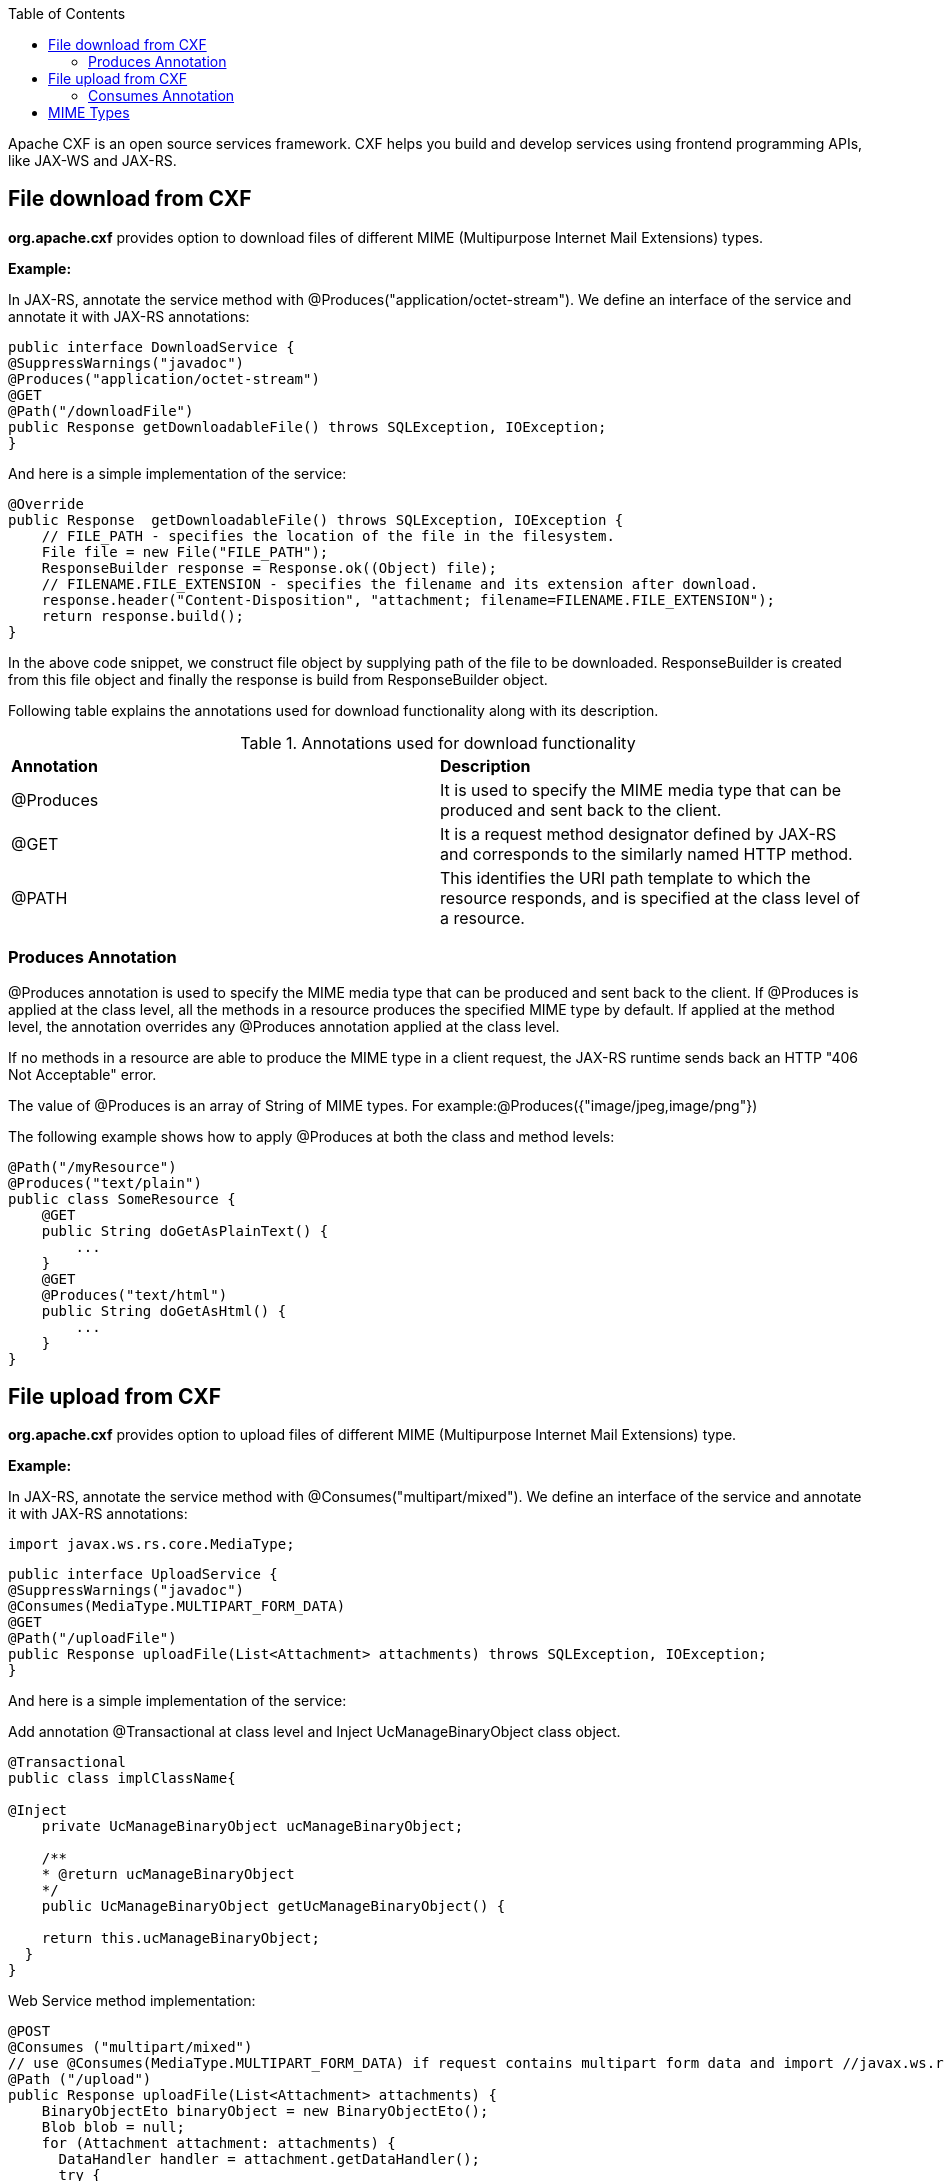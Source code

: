 :toc: macro
toc::[]

Apache CXF is an open source services framework. CXF helps you build and develop services using frontend programming APIs, like JAX-WS and JAX-RS.

== File download from CXF

*org.apache.cxf* provides option to download files of different MIME (Multipurpose Internet Mail Extensions) types.

*Example:*

In JAX-RS, annotate the service method with @Produces("application/octet-stream"). We define an interface of the service and annotate it with JAX-RS annotations:


[source,java]
--------
public interface DownloadService {
@SuppressWarnings("javadoc")
@Produces("application/octet-stream")
@GET
@Path("/downloadFile")
public Response getDownloadableFile() throws SQLException, IOException;
}
--------

And here is a simple implementation of the service:

[source,java]
--------
@Override
public Response  getDownloadableFile() throws SQLException, IOException {
    // FILE_PATH - specifies the location of the file in the filesystem.
    File file = new File("FILE_PATH");
    ResponseBuilder response = Response.ok((Object) file);
    // FILENAME.FILE_EXTENSION - specifies the filename and its extension after download.
    response.header("Content-Disposition", "attachment; filename=FILENAME.FILE_EXTENSION");
    return response.build();
}
--------

In the above code snippet, we construct file object by supplying path of the file to be downloaded. ResponseBuilder is created from this file object and finally the response is build from ResponseBuilder object.

Following table explains the annotations used for download functionality along with its description.

.Annotations used for download functionality
|===
|*Annotation*|*Description*
|@Produces|It is used to specify the MIME media type that can be produced and sent back to the client.
|@GET|It is a request method designator defined by JAX-RS and corresponds to the similarly named HTTP method.
|@PATH|This identifies the URI path template to which the resource responds, and is specified at the class level of a resource.
|===


=== Produces Annotation

@Produces annotation is used to specify the MIME media type that can be produced and sent back to the client. If @Produces is applied at the class level, all the methods in a resource produces the specified MIME type by default. If applied at the method level, the annotation overrides any @Produces annotation applied at the class level.

If no methods in a resource are able to produce the MIME type in a client request, the JAX-RS runtime sends back an HTTP "406 Not Acceptable" error.

The value of @Produces is an array of String of MIME types.
For example:@Produces({"image/jpeg,image/png"})

The following example shows how to apply @Produces at both the class and method levels:

[source,java]
--------
@Path("/myResource")
@Produces("text/plain")
public class SomeResource {
    @GET
    public String doGetAsPlainText() {
	...
    }
    @GET
    @Produces("text/html")
    public String doGetAsHtml() {
	...
    }
}

--------


== File upload from CXF

*org.apache.cxf* provides option to upload files of different MIME (Multipurpose Internet Mail Extensions) type.

*Example:*

In JAX-RS, annotate the service method with @Consumes("multipart/mixed"). We define an interface of the service and annotate it with JAX-RS annotations:

[source,java]
--------
import javax.ws.rs.core.MediaType;
--------

[source,java]
--------
public interface UploadService {
@SuppressWarnings("javadoc")
@Consumes(MediaType.MULTIPART_FORM_DATA)
@GET
@Path("/uploadFile")
public Response uploadFile(List<Attachment> attachments) throws SQLException, IOException;
}
--------

And here is a simple implementation of the service:

Add annotation @Transactional at class level and Inject UcManageBinaryObject class object.

[source,java]
--------
@Transactional
public class implClassName{

@Inject
    private UcManageBinaryObject ucManageBinaryObject;

    /**
    * @return ucManageBinaryObject
    */
    public UcManageBinaryObject getUcManageBinaryObject() {

    return this.ucManageBinaryObject;
  }
}
--------


Web Service method implementation:

[source,java]
--------
@POST
@Consumes ("multipart/mixed")
// use @Consumes(MediaType.MULTIPART_FORM_DATA) if request contains multipart form data and import //javax.ws.rs.core.MediaType;
@Path ("/upload")
public Response uploadFile(List<Attachment> attachments) {
    BinaryObjectEto binaryObject = new BinaryObjectEto();
    Blob blob = null;
    for (Attachment attachment: attachments) {
      DataHandler handler = attachment.getDataHandler();
      try {
          InputStream stream = handler.getInputStream();
          OutputStream outputStream = new ByteArrayOutputStream();
          IOUtils.copy(stream, outputStream);
          byte[] byteArray = outputStream.toString().getBytes();
          if (byteArray != null && byteArray.length != 0) {
          blob = new SerialBlob(byteArray);
          getUcManageBinaryObject().saveBinaryObject(blob, binaryObject);
          }
      } catch (SQLException e) {
            throw new SQLException(e.getMessage(), e);
      } catch (IOException e) {
            throw new IOException(e.getMessage(), e);
    }
  }
  return Response.ok("file uploaded").build();
 }
--------


In the above code snippet, we are iterating the attachments that are uploaded and extracting InputStream for each Attachment. Each InputStream is converted to the bytearray and a Blob object is created out of it. The Blob object is
saved to database by calling saveBinaryObject(blob, binaryObject).

Following table explains the annotations used for upload functionality along with its description.

.Annotations used for upload functionality
|===
|*Annotation*|*Description*
|@Consumes|It is used to specify MIME media type that can be accepted, or consumed, from the client.
|@GET|It is a request method designator defined by JAX-RS and corresponds to the similarly named HTTP method.
|@PATH|This identifies the URI path template to which the resource responds, and is specified at the class level of a resource.
|===

=== Consumes Annotation

The @Consumes annotation is used to specify MIME media type that can be accepted, or consumed, from the client. If @Consumes is applied at the class level, all the response methods accept the specified MIME types by default. If applied at the method level, @Consumes overrides any @Consumes annotation applied at the class level.

If a resource is unable to consume the MIME type of a client request, the JAX-RS runtime sends back an HTTP 415 ("Unsupported Media Type") error.

The value of @Consumes is an array of String of acceptable MIME types.For example:@Consumes({"text/plain,text/html"})

The following example shows how to apply @Consumes at both the class and method levels:

[source,java]
--------
@Path("/myResource")
@Consumes("multipart/related")
public class SomeResource {
    @POST
    public String doPost(MimeMultipart mimeMultipartData) {
	...
    }

    @POST
    @Consumes("application/x-www-form-urlencoded")
    public String doPost2(FormURLEncodedProperties formData) {
	...
    }
}
--------


== MIME Types

MIME stands for "Multipurpose Internet Mail Extensions". It is a way of identifying files on the Internet according to their nature and format. For example, using the "Content-type" header value defined in a HTTP response, the browser can open the file with the proper extension/plugin.

For more information visit : http://www.freeformatter.com/mime-types-list.html

